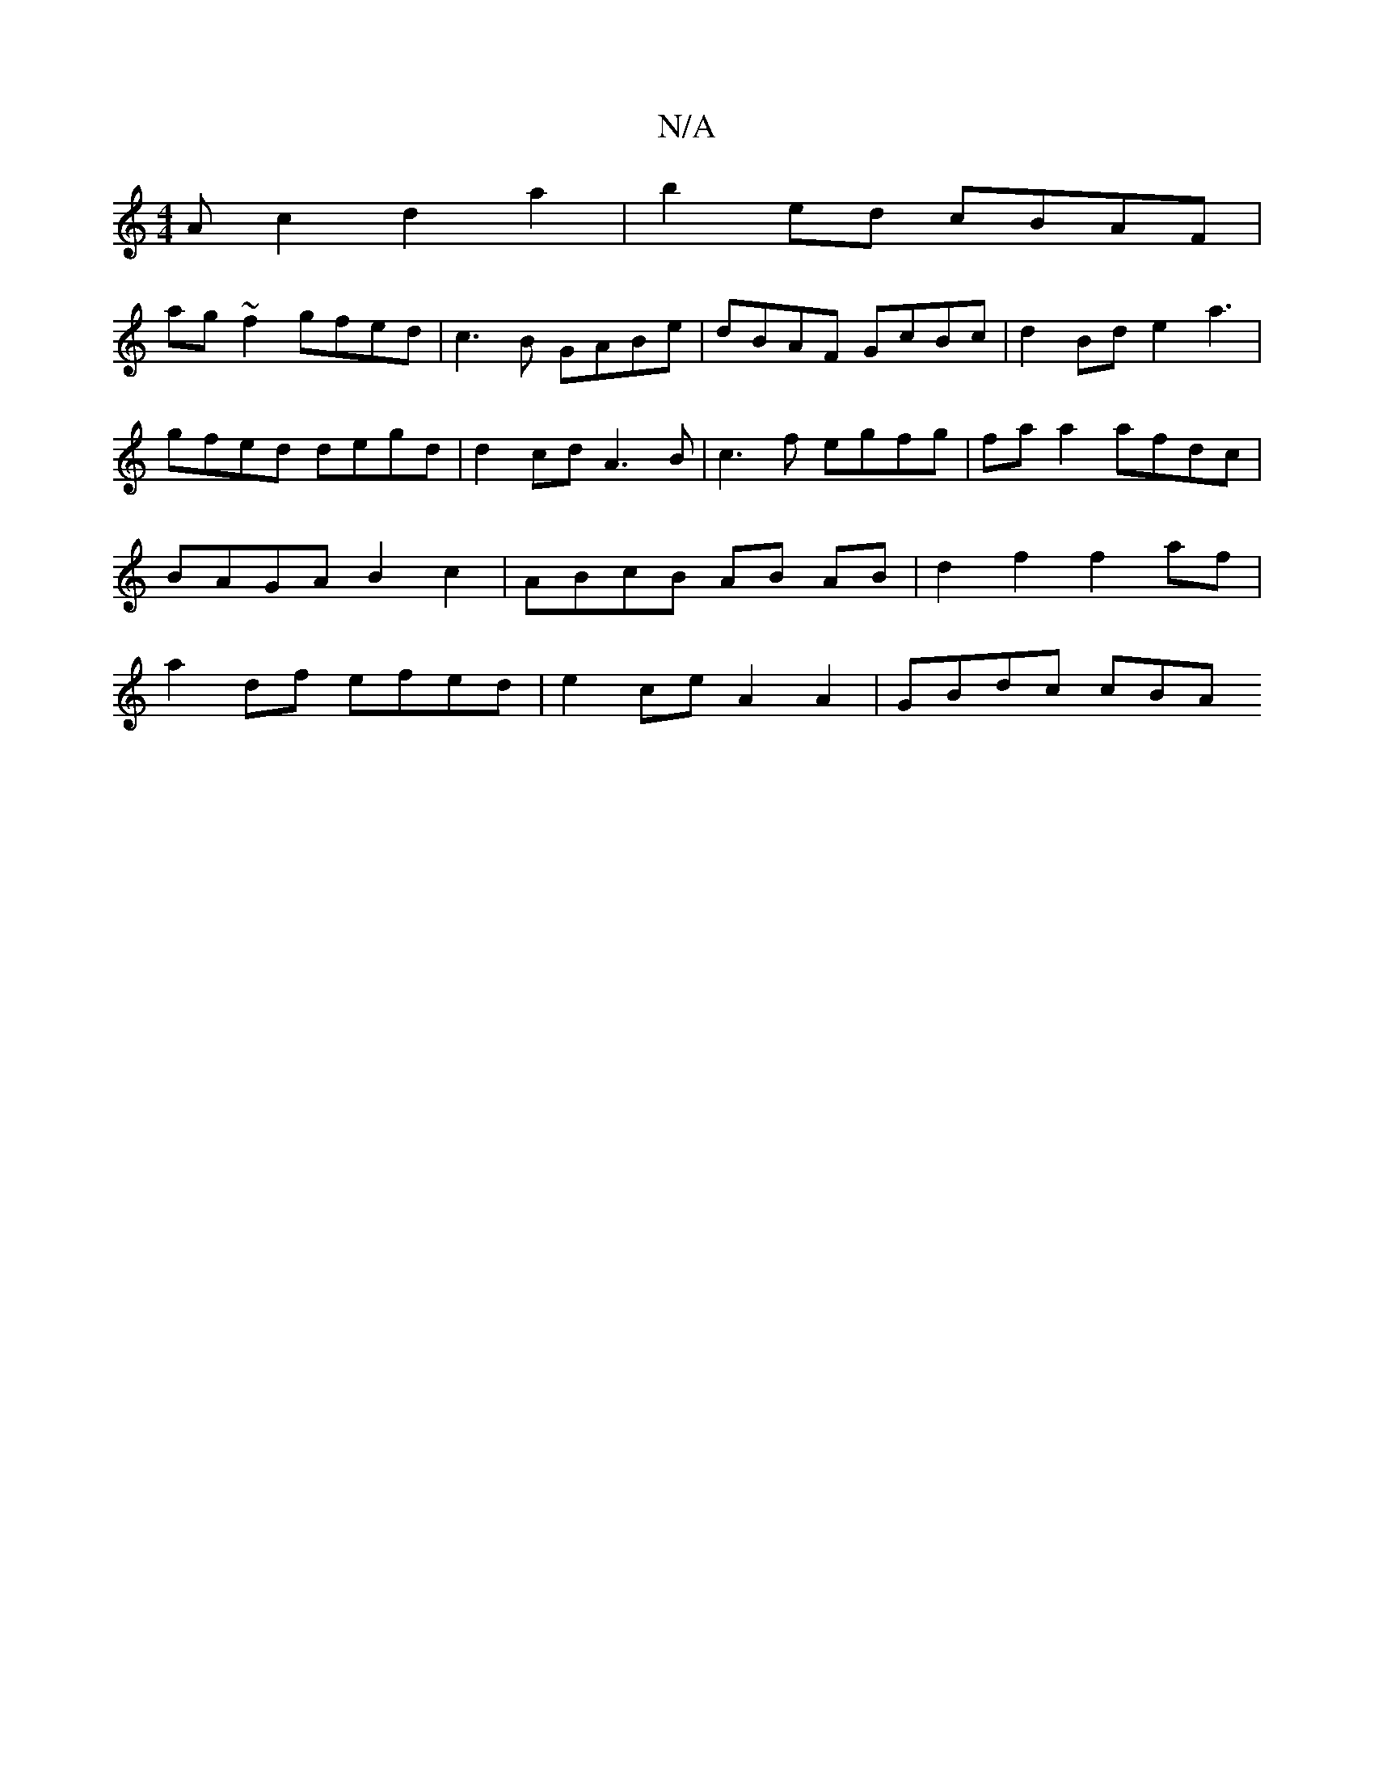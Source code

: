 X:1
T:N/A
M:4/4
R:N/A
K:Cmajor
A c2 d2 a2 | b2 ed cBAF |
ag ~f2 gfed | c3B GABe | dBAF GcBc | d2 Bd e2 a3 |
gfed degd | d2 cd A3B | c3f egfg | fa a2 afdc | BAGA B2 c2 | ABcB AB AB | d2 f2 f2 af | a2 df efed | e2 ce A2 A2 | GBdc cBA